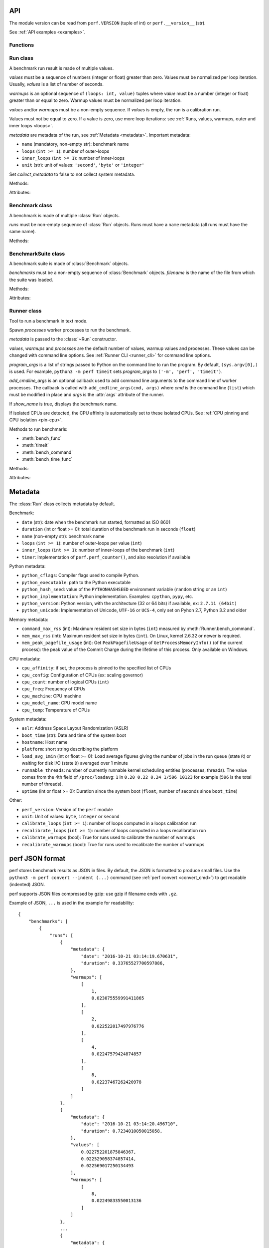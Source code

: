 .. _api:

API
===

The module version can be read from ``perf.VERSION`` (tuple of int) or
``perf.__version__`` (str).

See :ref:`API examples <examples>`.

Functions
---------

.. function:: add_runs(filename: str, result)

   Append a :class:`Benchmark` or :class:`BenchmarkSuite` to an existing
   benchmark suite file, or create a new file.

   If the file already exists, adds runs to existing benchmarks.

   See :meth:`BenchmarkSuite.add_runs` method.


.. function:: format_metadata(name: str, value)

   Format a metadata value. The formatter depends on *name*.

   See :ref:`Metadata <metadata>`.

.. function:: perf_counter()

   Return the value (in fractional seconds) of a performance counter, i.e. a
   clock with the highest available resolution to measure a short duration.  It
   does include time elapsed during sleep and is system-wide.  The reference
   point of the returned value is undefined, so that only the difference between
   the results of consecutive calls is valid.

   On Python 3.3 and newer, it's :func:`time.perf_counter`. On older versions,
   it's :func:`time.clock` on Windows and :func:`time.time` on other
   platforms. See the PEP 418 for more information on Python clocks.

   See also `PEP 418 -- Add monotonic time, performance counter, and process
   time functions <https://www.python.org/dev/peps/pep-0418/>`_.


.. function:: python_implementation()

   Name of the Python implementation in lower case.

   Examples:

   * ``cpython``
   * ``ironpython``
   * ``jython``
   * ``pypy``

   Use ``sys.implementation.name`` or ``platform.python_implementation()``.

   See also the `PEP 421 <https://www.python.org/dev/peps/pep-0421/>`_.

.. function:: python_has_jit()

   Return ``True`` if Python has a Just In Time compiler (JIT).

   For example, return ``True`` for PyPy but ``False`` for CPython.


Run class
---------

.. class:: Run(values: Sequence[float], warmups: Sequence[float]=None, metadata: dict=None, collect_metadata=True)

   A benchmark run result is made of multiple values.

   *values* must be a sequence of numbers (integer or float) greater
   than zero. Values must be normalized per loop iteration. Usually, *values*
   is a list of number of seconds.

   *warmups* is an optional sequence of ``(loops: int, value)`` tuples
   where *value* must be a number (integer or float) greater than or equal to
   zero. Warmup values must be normalized per loop iteration.

   *values* and/or *warmups* must be a non-empty sequence. If *values* is
   empty, the run is a calibration run.

   Values must not be equal to zero. If a value is zero, use more
   loop iterations: see :ref:`Runs, values, warmups, outer and inner loops
   <loops>`.

   *metadata* are metadata of the run, see :ref:`Metadata <metadata>`.
   Important metadata:

   * ``name`` (mandatory, non-empty str): benchmark name
   * ``loops`` (``int >= 1``): number of outer-loops
   * ``inner_loops`` (``int >= 1``): number of inner-loops
   * ``unit`` (str): unit of values: ``'second'``, ``'byte'`` or ``'integer'``

   Set *collect_metadata* to false to not collect system metadata.

   Methods:

   .. method:: get_metadata() -> dict

      Get run metadata.

      The :func:`format_metadata` function can be used to format values.

      See :ref:`Metadata <metadata>`.

   .. method:: get_loops() -> int

      Get the number of outer loop iterations from metadata.

      Return 1 if metadata have no ``'loops'`` entry.

      .. versionadded:: 1.3

   .. method:: get_inner_loops() -> int

      Get the number of inner loop iterations from metadata.

      Return 1 if metadata have no ``'inner_loops'`` entry.

      .. versionadded:: 1.3

   .. method:: get_total_loops() -> int

      Get the total number of loops of the benchmark run:
      get_loops() x get_inner_loops().

   Attributes:

   .. attribute:: values

      Benchmark run values (``tuple`` of numbers).

   .. attribute:: warmups

      Benchmark warmup values (``tuple`` of numbers).



Benchmark class
---------------

.. class:: Benchmark(runs)

   A benchmark is made of multiple :class:`Run` objects.

   *runs* must be non-empty sequence of :class:`Run` objects. Runs must
   have a ``name`` metadata (all runs must have the same name).

   Methods:

   .. method:: add_run(run: Run)

      Add a benchmark run: *run* must a :class:`Run` object.

      The new run must be compatible with existing runs, the following metadata
      must be the same (same value or no value for all runs):

      * ``aslr``
      * ``cpu_count``
      * ``cpu_model_name``
      * ``hostname``
      * ``inner_loops``
      * ``name``
      * ``platform``
      * ``python_executable``
      * ``python_implementation``
      * ``python_unicode``
      * ``python_version``
      * ``unit``

   .. method:: add_runs(bench: Benchmark)

      Add runs of the benchmark *bench*.

      See :meth:`BenchmarkSuite.add_runs` method and :func:`add_runs`
      function.

   .. method:: dump(file, compact=True, replace=False)

      Dump the benchmark as JSON into *file*.

      *file* can be a filename, or a file object open for write.

      If *file* is a filename ending with ``.gz``, the file is compressed by
      gzip.

      If *file* is a filename and *replace* is false, the function fails if the
      file already exists.

      If *compact* is true, generate compact file. Otherwise, indent JSON.

      See the :ref:`perf JSON format <json>`.

   .. method:: format_value(value) -> str

      Format a value including the unit.

   .. method:: format_values(values) -> str

      Format values including the unit.

   .. method:: get_dates() -> (datetime.datetime, datetime.datetime) or None

      Get the start date of the first run and the end date of the last run.

      Return a ``(start, end)`` tuple where start and end are
      ``datetime.datetime`` objects if a least one run has a date metadata.

      Return ``None`` if no run has the ``date`` metadata.

   .. method:: get_metadata() -> dict

      Get metadata common to all runs.

      The :func:`format_metadata` function can be used to format values.

      See :ref:`Metadata <metadata>`.

   .. method:: get_name() -> str

      Get the benchmark name (``str``).

   .. method:: get_nrun() -> int

      Get the number of runs.

   .. method:: get_nvalue() -> int

      Get the total number of values.

   .. method:: get_nwarmup() -> int or float

      Get the number of warmup values per run.

      Return an ``int`` if all runs use the same number of warmups, or return
      the average as a ``float``.

   .. method:: get_runs() -> List[Run]

      Get the list of :class:`Run` objects.

   .. method:: get_values()

      Get values of all runs.

   .. method:: get_total_duration() -> float

      Get the total duration of the benchmark in seconds.

      Use the ``duration`` metadata of runs, or compute the sum of their
      raw values including warmup values.

   .. method:: get_loops() -> int or float

      Get the number of outer loop iterations of runs.

      Return an ``int`` if all runs have the same number of
      outer loops, return the average as a ``float`` otherwise.

      .. versionadded:: 1.3

   .. method:: get_inner_loops() -> int or float

      Get the number of inner loop iterations of runs.

      Return an ``int`` if all runs have the same number of
      outer loops, return the average as a ``float`` otherwise.

      .. versionadded:: 1.3

   .. method:: get_total_loops() -> int or float

      Get the total number of loops per value (outer-loops x inner-loops).

      Return an ``int`` if all runs have the same number of
      loops, return the average as a ``float`` otherwise.

   .. method:: get_unit() -> str

      Get the unit of values:

      * ``'byte'``: File size in bytes
      * ``'integer'``: Integer number
      * ``'second'``: Duration in seconds

   .. classmethod:: load(file) -> Benchmark

      Load a benchmark from a JSON file which was created by :meth:`dump`.

      *file* can be a filename, ``'-'`` string to load from :data:`sys.stdin`,
      or a file object open to read.

      Raise an exception if the file contains more than one benchmark.

      See the :ref:`perf JSON format <json>`.

   .. classmethod:: loads(string) -> Benchmark

      Load a benchmark from a JSON string.

      Raise an exception if JSON contains more than one benchmark.

      See the :ref:`perf JSON format <json>`.

   .. method:: mean()

      Compute the `arithmetic mean
      <https://en.wikipedia.org/wiki/Arithmetic_mean>`_ of :meth:`get_values`.

      The mean is greater than zero: :meth:`add_run` raises an error
      if a value is equal to zero.

      Raise an exception if the benchmark has no values.

   .. method:: median()

      Compute the `median <https://en.wikipedia.org/wiki/Median>`_ of
      :meth:`get_values`.

      The median is greater than zero: :meth:`add_run` raises an error
      if a value is equal to zero.

      Raise an exception if the benchmark has no values.

   .. method:: percentile(p)

      Compute the p-th `percentile <https://en.wikipedia.org/wiki/Percentile>`_
      of :meth:`get_values`.

      p must be in the range [0; 100]:

      * p=0 computes the minimum
      * p=25 computes Q1
      * p=50 computes the median (see also the :meth:`median` method)
      * p=75 computes Q3
      * p=100 computes the maximum

   .. method:: stdev()

      Compute the `standard deviation
      <https://en.wikipedia.org/wiki/Standard_deviation>`_ of
      :meth:`get_values`.

      Raise an exception if the benchmark has less than 2 values.

   .. method:: median_abs_dev()

      Compute the `median absolute deviation (MAD)
      <https://en.wikipedia.org/wiki/Median_absolute_deviation>`_ of
      :meth:`get_values`.

      Raise an exception if the benchmark has no values.

   .. method:: update_metadata(metadata: dict)

      Update metadata of all runs of the benchmark.

      If the ``inner_loops`` metadata is already set and its value is modified,
      an exception is raised.

      See :ref:`Metadata <metadata>`.


BenchmarkSuite class
--------------------

.. class:: BenchmarkSuite(benchmarks, filename=None)

   A benchmark suite is made of :class:`Benchmark` objects.

   *benchmarks* must be a non-empty sequence of :class:`Benchmark` objects.
   *filename* is the name of the file from which the suite was loaded.

   Methods:

   .. method:: add_benchmark(benchmark: Benchmark)

      Add a :class:`Benchmark` object.

      A suite cannot contain two benchmarks with the same name, because the
      name is used as an unique key: see the :meth:`get_benchmark` method.

   .. method:: add_runs(bench: Benchmark or BenchmarkSuite)

      Add runs of benchmarks.

      *bench* can be a :class:`Benchmark` or a :class:`BenchmarkSuite`.

      See :meth:`Benchmark.add_runs` method and :func:`add_runs` function.

   .. function:: dump(file, compact=True, replace=False)

      Dump the benchmark suite as JSON into *file*.

      *file* can be a filename, or a file object open for write.

      If *file* is a filename ending with ``.gz``, the file is compressed by
      gzip.

      If *file* is a filename and *replace* is false, the function fails if the
      file already exists.

      If *compact* is true, generate compact file. Otherwise, indent JSON.

      See the :ref:`perf JSON format <json>`.

   .. method:: get_benchmark(name: str) -> Benchmark

      Get the benchmark called *name*.

      *name* must be non-empty.

      Raise :exc:`KeyError` if there is no benchmark called *name*.

   .. method:: get_benchmark_names() -> List[str]

      Get the list of benchmark names.

   .. method:: get_benchmarks() -> List[Benchmark]

      Get the list of benchmarks.

   .. method:: get_dates() -> (datetime.datetime, datetime.datetime) or None

      Get the start date of the first benchmark and end date of the last
      benchmark.

      Return a ``(start, end)`` tuple where start and end are
      ``datetime.datetime`` objects if a least one benchmark has dates.

      Return ``None`` if no benchmark has dates.

   .. method:: get_metadata() -> dict

      Get metadata common to all benchmarks (common to all runs of all
      benchmarks).

      The :func:`format_metadata` function can be used to format values.

      See the :meth:`Benchmark.get_metadata` method
      and :ref:`Metadata <metadata>`.

   .. method:: get_total_duration() -> float

      Get the total duration of all benchmarks in seconds.

      See the :meth:`Benchmark.get_total_duration` method.

   .. method:: __iter__()

      Iterate on benchmarks.

   .. method:: __len__() -> int

      Get the number of benchmarks.

   .. classmethod:: load(file)

      Load a benchmark suite from a JSON file which was created by
      :meth:`dump`.

      *file* can be a filename, ``'-'`` string to load from :data:`sys.stdin`,
      or a file object open to read.

      See the :ref:`perf JSON format <json>`.

   .. classmethod:: loads(string) -> Benchmark

      Load a benchmark suite from a JSON string.

      See the :ref:`perf JSON format <json>`.

   Attributes:

   .. attribute:: filename

      Name of the file from which the benchmark suite was loaded.
      It can be ``None``.


Runner class
------------

.. class:: Runner(values=3, warmups=1, processes=20, loops=0, min_time=0.1, max_time=1.0, metadata=None, show_name=True, program_args=None, add_cmdline_args=None)

   Tool to run a benchmark in text mode.

   Spawn *processes* worker processes to run the benchmark.

   *metadata* is passed to the :class:`~Run` constructor.

   *values*, *warmups* and *processes* are the default number of values,
   warmup values and processes. These values can be changed with command line
   options. See :ref:`Runner CLI <runner_cli>` for command line
   options.

   *program_args* is a list of strings passed to Python on the command line to
   run the program. By default, ``(sys.argv[0],)`` is used. For example,
   ``python3 -m perf timeit`` sets *program_args* to
   ``('-m', 'perf', 'timeit')``.

   *add_cmdline_args* is an optional callback used to add command line
   arguments to the command line of worker processes. The callback is called
   with ``add_cmdline_args(cmd, args)`` where *cmd* is the command line
   (``list``) which must be modified in place and *args* is the :attr:`args`
   attribute of the runner.

   If *show_name* is true, displays the benchmark name.

   If isolated CPUs are detected, the CPU affinity is automatically
   set to these isolated CPUs. See :ref:`CPU pinning and CPU isolation
   <pin-cpu>`.

   Methods to run benchmarls:

   * :meth:`bench_func`
   * :meth:`timeit`
   * :meth:`bench_command`
   * :meth:`bench_time_func`

   Methods:

   .. method:: bench_func(name, func, \*args, inner_loops=None, metadata=None)

      Benchmark the function ``func(*args)``.

      *name* is the benchmark name, it must be unique in the same script.

      The *inner_loops* parameter is used to normalize timing per loop
      iteration.

      The design of :meth:`bench_func` has a non negligible overhead on
      microbenchmarks: each loop iteration calls ``func(*args)`` but Python
      function calls are expensive. The :meth:`timeit` and
      :meth:`bench_time_func` methods are recommended if ``func(*args)`` takes
      less than ``1`` millisecond (``0.001`` second).

      To call ``func()`` with keyword arguments, use ``functools.partial``.

      Return a :class:`Benchmark` instance.

      See the :ref:`bench_func() example <bench_func_example>`.

   .. method:: timeit(name, stmt, setup="pass", inner_loops=None, duplicate=None, metadata=None, globals=None)

      Run a benchmark on ``timeit.Timer(stmt, setup, globals=globals)``.

      *name* is the benchmark name, it must be unique in the same script.

      *stmt* is a Python statement. It can be a non-empty string or a non-empty
      sequence of strings.

      *setup* is a Python statement used to setup the benchmark: it is executed
      before computing each benchmark value. It can be a string or a sequence
      of strings.

      Parameters:

      * *inner_loops*: Number of inner-loops. Can be used when *stmt* manually
        duplicates the same expression *inner_loops* times.
      * *duplicate*: Duplicate the *stmt* statement *duplicate* times to reduce
        the cost of the outer loop.
      * *metadata*: Metadata of this benchmark, added to the runner
        :attr:`metadata`.
      * *globals*: Namespace used to run *setup* and *stmt*. By default, an
        empty namespace is created. It can be used to pass variables.

      See the :ref:`timeit() example <timeit_example>`.

   .. method:: bench_command(name, command)

      Benchmark the execution time of a command using :func:`perf_counter`
      timer. Measure the wall-time, not CPU time.

      *command* must be a sequence of arguments, the first argument must be the
      program.

      Basically, the function measures the timing of ``Popen(command).wait()``,
      but tries to reduce the benchmark overhead.

      Standard streams (stdin, stdout and stderr) are redirected to
      ``/dev/null`` (or ``NUL`` on Windows).

      Use ``--inherit-environ`` and ``--no-locale`` :ref:`command line options
      <runner_cli>` to control environment variables.

      If the ``resource.getrusage()`` function is available, measure also the
      maximum RSS memory and stores it in ``command_max_rss`` metadata.

      See the :ref:`bench_command() example <bench_command_example>`.

      .. versionchanged:: 1.1
         Measure the maximum RSS memory (if available).

   .. method:: bench_time_func(name, time_func, \*args, inner_loops=None, metadata=None)

      Benchmark ``time_func(loops, *args)``. The *time_func* function must
      return raw timings: the total elapsed time of all loops. Runner will
      divide raw timings by ``loops x inner_loops`` (*loops* and *inner_loops*
      parameters).

      :func:`perf_counter` should be used to measure the elapsed time.

      *name* is the benchmark name, it must be unique in the same script.

      To call ``time_func()`` with keyword arguments, use
      ``functools.partial``.

      Return a :class:`Benchmark` instance.

      See the :ref:`bench_time_func() example <bench_time_func_example>`.

   .. method:: parse_args(args=None)

      Parse command line arguments using :attr:`argparser` and put the result
      into the :attr:`args` attribute.

      If *args* is set, the method must only be called once.

      Return the :attr:`args` attribute.

   Attributes:

   .. attribute:: args

      Namespace of arguments: result of the :meth:`parse_args` method, ``None``
      before :meth:`parse_args` is called.

   .. attribute:: argparser

      An :class:`argparse.ArgumentParser` object used to parse command line
      options.

   .. attribute:: metadata

      Benchmark metadata (``dict``).


.. _metadata:

Metadata
========

The :class:`Run` class collects metadata by default.

Benchmark:

* ``date`` (str): date when the benchmark run started, formatted as ISO 8601
* ``duration`` (int or float >= 0): total duration of the benchmark run in seconds (``float``)
* ``name`` (non-empty str): benchmark name
* ``loops`` (``int >= 1``): number of outer-loops per value (``int``)
* ``inner_loops`` (``int >= 1``): number of inner-loops of the benchmark (``int``)
* ``timer``: Implementation of ``perf.perf_counter()``, and also resolution if
  available

Python metadata:

* ``python_cflags``: Compiler flags used to compile Python.
* ``python_executable``: path to the Python executable
* ``python_hash_seed``: value of the ``PYTHONHASHSEED`` environment variable
  (``random`` string or an ``int``)
* ``python_implementation``: Python implementation. Examples: ``cpython``,
  ``pypy``, etc.
* ``python_version``: Python version, with the architecture (32 or 64 bits) if
  available, ex: ``2.7.11 (64bit)``
* ``python_unicode``: Implementation of Unicode, ``UTF-16`` or ``UCS-4``,
  only set on Pyhon 2.7, Python 3.2 and older

Memory metadata:

* ``command_max_rss`` (int): Maximum resident set size in bytes (``int``)
  measured by :meth:`Runner.bench_command`.
* ``mem_max_rss`` (int): Maximum resident set size in bytes (``int``). On Linux,
  kernel 2.6.32 or newer is required.
* ``mem_peak_pagefile_usage`` (int): Get ``PeakPagefileUsage`` of
  ``GetProcessMemoryInfo()`` (of the current process): the peak value of the
  Commit Charge during the lifetime of this process. Only available on Windows.

CPU metadata:

* ``cpu_affinity``: if set, the process is pinned to the specified list of
  CPUs
* ``cpu_config``: Configuration of CPUs (ex: scaling governor)
* ``cpu_count``: number of logical CPUs (``int``)
* ``cpu_freq``: Frequency of CPUs
* ``cpu_machine``: CPU machine
* ``cpu_model_name``: CPU model name
* ``cpu_temp``: Temperature of CPUs

System metadata:

* ``aslr``: Address Space Layout Randomization (ASLR)
* ``boot_time`` (str): Date and time of the system boot
* ``hostname``: Host name
* ``platform``: short string describing the platform
* ``load_avg_1min`` (int or float >= 0): Load average figures giving the number of jobs in the run
  queue (state ``R``) or waiting for disk I/O (state ``D``) averaged over 1
  minute
* ``runnable_threads``: number of currently runnable kernel scheduling entities
  (processes, threads). The value comes from the 4th field of
  ``/proc/loadavg``: ``1`` in ``0.20 0.22 0.24 1/596 10123`` for example
  (``596`` is the total number of threads).
* ``uptime`` (int or float >= 0): Duration since the system boot (``float``, number of seconds
  since ``boot_time``)

Other:

* ``perf_version``: Version of the ``perf`` module
* ``unit``: Unit of values: ``byte``, ``integer`` or ``second``
* ``calibrate_loops`` (``int >= 1``): number of loops computed in a loops
  calibration run
* ``recalibrate_loops`` (``int >= 1``): number of loops computed in a loops
  recalibration run
* ``calibrate_warmups`` (bool): True for runs used to calibrate the number of
  warmups
* ``recalibrate_warmups`` (bool): True for runs used to recalibrate the number
  of warmups



.. _json:

perf JSON format
================

perf stores benchmark results as JSON in files. By default, the JSON is
formatted to produce small files. Use the ``python3 -m perf convert --indent
(...)`` command (see :ref:`perf convert <convert_cmd>`) to get readable
(indented) JSON.

perf supports JSON files compressed by gzip: use gzip if filename ends with
``.gz``.

Example of JSON, ``...`` is used in the example for readability::

    {
        "benchmarks": [
            {
                "runs": [
                    {
                        "metadata": {
                            "date": "2016-10-21 03:14:19.670631",
                            "duration": 0.33765527700597886,
                        },
                        "warmups": [
                            [
                                1,
                                0.023075559991411865
                            ],
                            [
                                2,
                                0.022522017497976776
                            ],
                            [
                                4,
                                0.02247579424874857
                            ],
                            [
                                8,
                                0.02237467262420978
                            ]
                        ]
                    },
                    {
                        "metadata": {
                            "date": "2016-10-21 03:14:20.496710",
                            "duration": 0.7234010050015058,
                        },
                        "values": [
                            0.022752201875846367,
                            0.022529058374857414,
                            0.022569017250134493
                        ],
                        "warmups": [
                            [
                                8,
                                0.02249833550013136
                            ]
                        ]
                    },
                    ...
                    {
                        "metadata": {
                            "date": "2016-10-21 03:14:52.549713",
                            "duration": 0.719920061994344,
                            ...
                        },
                        "values": [
                            0.022562820375242154,
                            0.022442164625317673,
                            0.02241712374961935
                        ],
                        "warmups": [
                            [
                                8,
                                0.02249412499986647
                            ]
                        ]
                    }
                ]
            }
        ],
        "metadata": {
            "cpu_count": 4,
            "cpu_model_name": "Intel(R) Core(TM) i7-3520M CPU @ 2.90GHz",
            "description": "Telco decimal benchmark",
            "hostname": "selma",
            "loops": 8,
            "name": "telco",
            "perf_version": "0.8.2",
            ...
        },
        "version": "1.0"
    }

See also the `jq tool <https://stedolan.github.io/jq/>`_: "lightweight and
flexible command-line JSON processor".
